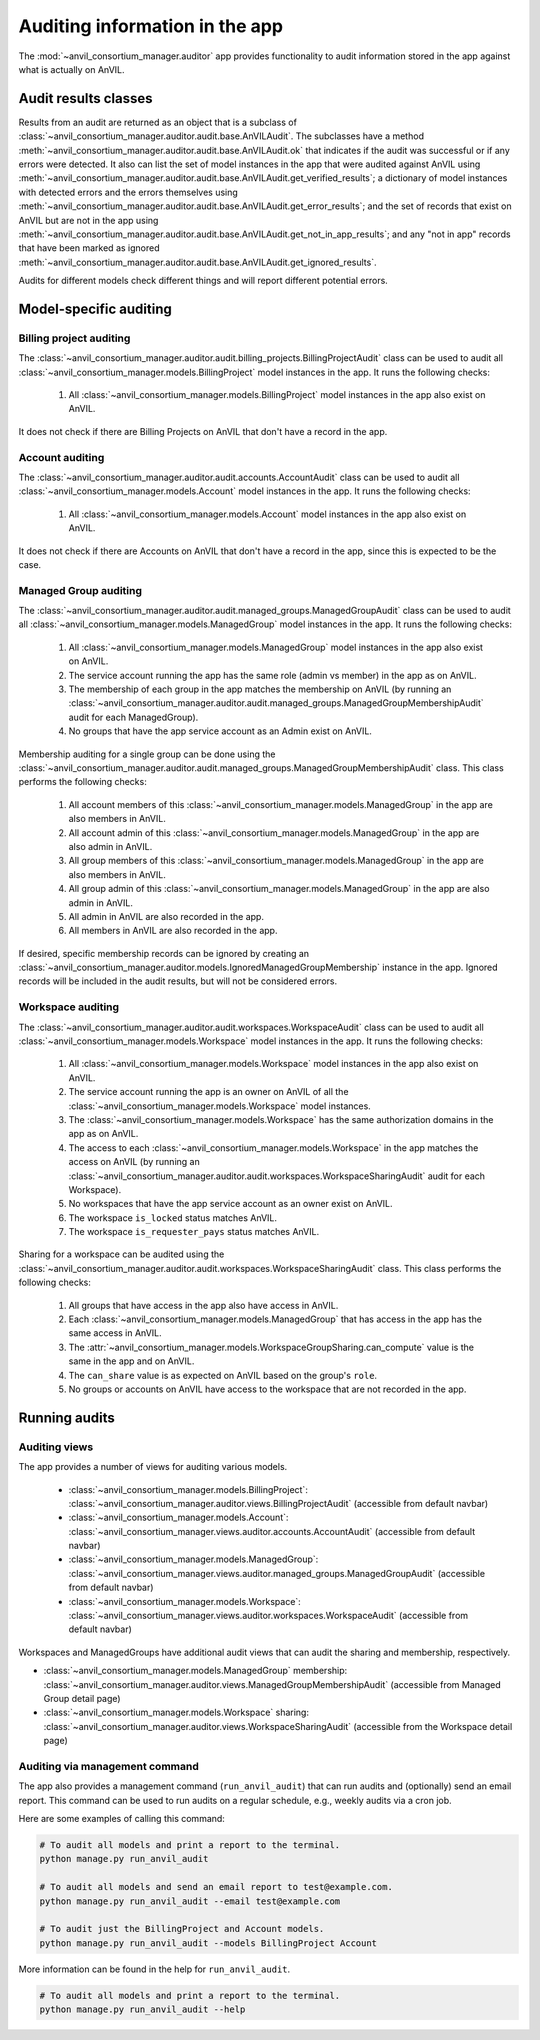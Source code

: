 .. _auditing:

Auditing information in the app
===============================

The :mod:`~anvil_consortium_manager.auditor` app provides functionality to audit information stored in the app against what is actually on AnVIL.

Audit results classes
---------------------

Results from an audit are returned as an object that is a subclass of :class:`~anvil_consortium_manager.auditor.audit.base.AnVILAudit`.
The subclasses have a method :meth:`~anvil_consortium_manager.auditor.audit.base.AnVILAudit.ok` that indicates if the audit was successful or if any errors were detected.
It also can list the set of model instances in the app that were audited against AnVIL using  :meth:`~anvil_consortium_manager.auditor.audit.base.AnVILAudit.get_verified_results`;
a dictionary of model instances with detected errors and the errors themselves using :meth:`~anvil_consortium_manager.auditor.audit.base.AnVILAudit.get_error_results`;
and the set of records that exist on AnVIL but are not in the app using :meth:`~anvil_consortium_manager.auditor.audit.base.AnVILAudit.get_not_in_app_results`;
and any "not in app" records that have been marked as ignored :meth:`~anvil_consortium_manager.auditor.audit.base.AnVILAudit.get_ignored_results`.

Audits for different models check different things and will report different potential errors.


Model-specific auditing
-----------------------

Billing project auditing
~~~~~~~~~~~~~~~~~~~~~~~~

The :class:`~anvil_consortium_manager.auditor.audit.billing_projects.BillingProjectAudit` class can be used to audit all :class:`~anvil_consortium_manager.models.BillingProject` model instances in the app. It runs the following checks:

    1. All :class:`~anvil_consortium_manager.models.BillingProject` model instances in the app also exist on AnVIL.

It does not check if there are Billing Projects on AnVIL that don't have a record in the app.


Account auditing
~~~~~~~~~~~~~~~~

The :class:`~anvil_consortium_manager.auditor.audit.accounts.AccountAudit` class can be used to audit all :class:`~anvil_consortium_manager.models.Account` model instances in the app. It runs the following checks:

    1. All :class:`~anvil_consortium_manager.models.Account` model instances in the app also exist on AnVIL.

It does not check if there are Accounts on AnVIL that don't have a record in the app, since this is expected to be the case.

Managed Group auditing
~~~~~~~~~~~~~~~~~~~~~~

The :class:`~anvil_consortium_manager.auditor.audit.managed_groups.ManagedGroupAudit` class can be used to audit all :class:`~anvil_consortium_manager.models.ManagedGroup` model instances in the app. It runs the following checks:

    1. All :class:`~anvil_consortium_manager.models.ManagedGroup` model instances in the app also exist on AnVIL.
    2. The service account running the app has the same role (admin vs member) in the app as on AnVIL.
    3. The membership of each group in the app matches the membership on AnVIL (by running an :class:`~anvil_consortium_manager.auditor.audit.managed_groups.ManagedGroupMembershipAudit` audit for each ManagedGroup).
    4. No groups that have the app service account as an Admin exist on AnVIL.

Membership auditing for a single group can be done using the :class:`~anvil_consortium_manager.auditor.audit.managed_groups.ManagedGroupMembershipAudit` class. This class performs the following checks:

    1. All account members of this :class:`~anvil_consortium_manager.models.ManagedGroup` in the app are also members in AnVIL.
    2. All account admin of this :class:`~anvil_consortium_manager.models.ManagedGroup` in the app are also admin in AnVIL.
    3. All group members of this :class:`~anvil_consortium_manager.models.ManagedGroup` in the app are also members in AnVIL.
    4. All group admin of this :class:`~anvil_consortium_manager.models.ManagedGroup` in the app are also admin in AnVIL.
    5. All admin in AnVIL are also recorded in the app.
    6. All members in AnVIL are also recorded in the app.


If desired, specific membership records can be ignored by creating an :class:`~anvil_consortium_manager.auditor.models.IgnoredManagedGroupMembership` instance in the app.
Ignored records will be included in the audit results, but will not be considered errors.


Workspace auditing
~~~~~~~~~~~~~~~~~~



The :class:`~anvil_consortium_manager.auditor.audit.workspaces.WorkspaceAudit` class can be used to audit all :class:`~anvil_consortium_manager.models.Workspace` model instances in the app. It runs the following checks:

    1. All :class:`~anvil_consortium_manager.models.Workspace` model instances in the app also exist on AnVIL.
    2. The service account running the app is an owner on AnVIL of all the :class:`~anvil_consortium_manager.models.Workspace` model instances.
    3. The :class:`~anvil_consortium_manager.models.Workspace` has the same authorization domains in the app as on AnVIL.
    4. The access to each :class:`~anvil_consortium_manager.models.Workspace` in the app matches the access on AnVIL (by running an :class:`~anvil_consortium_manager.auditor.audit.workspaces.WorkspaceSharingAudit` audit for each Workspace).
    5. No workspaces that have the app service account as an owner exist on AnVIL.
    6. The workspace ``is_locked`` status matches AnVIL.
    7. The workspace ``is_requester_pays`` status matches AnVIL.

Sharing for a workspace can be audited using the :class:`~anvil_consortium_manager.auditor.audit.workspaces.WorkspaceSharingAudit` class. This class performs the following checks:

    1. All groups that have access in the app also have access in AnVIL.
    2. Each :class:`~anvil_consortium_manager.models.ManagedGroup` that has access in the app has the same access in AnVIL.
    3. The :attr:`~anvil_consortium_manager.models.WorkspaceGroupSharing.can_compute` value is the same in the app and on AnVIL.
    4. The ``can_share`` value is as expected on AnVIL based on the group's ``role``.
    5. No groups or accounts on AnVIL have access to the workspace that are not recorded in the app.



Running audits
--------------

Auditing views
~~~~~~~~~~~~~~

The app provides a number of views for auditing various models.

    - :class:`~anvil_consortium_manager.models.BillingProject`: :class:`~anvil_consortium_manager.auditor.views.BillingProjectAudit` (accessible from default navbar)
    - :class:`~anvil_consortium_manager.models.Account`: :class:`~anvil_consortium_manager.views.auditor.accounts.AccountAudit` (accessible from default navbar)
    - :class:`~anvil_consortium_manager.models.ManagedGroup`: :class:`~anvil_consortium_manager.views.auditor.managed_groups.ManagedGroupAudit` (accessible from default navbar)
    - :class:`~anvil_consortium_manager.models.Workspace`: :class:`~anvil_consortium_manager.views.auditor.workspaces.WorkspaceAudit` (accessible from default navbar)

Workspaces and ManagedGroups have additional audit views that can audit the sharing and membership, respectively.

- :class:`~anvil_consortium_manager.models.ManagedGroup` membership: :class:`~anvil_consortium_manager.auditor.views.ManagedGroupMembershipAudit` (accessible from Managed Group detail page)
- :class:`~anvil_consortium_manager.models.Workspace` sharing: :class:`~anvil_consortium_manager.auditor.views.WorkspaceSharingAudit` (accessible from the Workspace detail page)


Auditing via management command
~~~~~~~~~~~~~~~~~~~~~~~~~~~~~~~

The app also provides a management command (``run_anvil_audit``) that can run audits and (optionally) send an email report.
This command can be used to run audits on a regular schedule, e.g., weekly audits via a cron job.

Here are some examples of calling this command:

.. code-block:: bash

    # To audit all models and print a report to the terminal.
    python manage.py run_anvil_audit

    # To audit all models and send an email report to test@example.com.
    python manage.py run_anvil_audit --email test@example.com

    # To audit just the BillingProject and Account models.
    python manage.py run_anvil_audit --models BillingProject Account

More information can be found in the help for ``run_anvil_audit``.

.. code-block:: bash

    # To audit all models and print a report to the terminal.
    python manage.py run_anvil_audit --help
